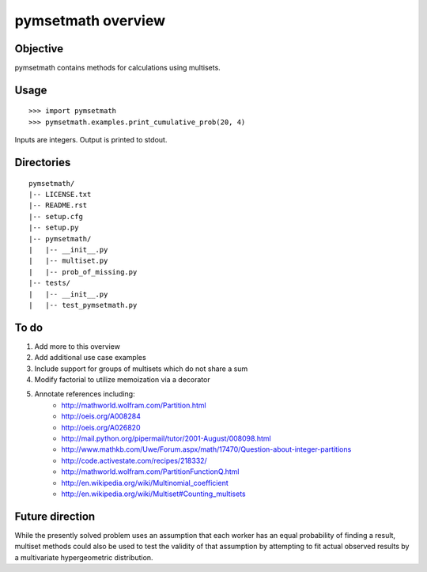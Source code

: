 =====================
pymsetmath overview
=====================


Objective
----------

pymsetmath contains methods for calculations using multisets.

Usage
------
::

    >>> import pymsetmath
    >>> pymsetmath.examples.print_cumulative_prob(20, 4)

Inputs are integers. Output is printed to stdout.

Directories
------------
::

    pymsetmath/
    |-- LICENSE.txt
    |-- README.rst
    |-- setup.cfg
    |-- setup.py
    |-- pymsetmath/
    |   |-- __init__.py
    |   |-- multiset.py
    |   |-- prob_of_missing.py
    |-- tests/
    |   |-- __init__.py
    |   |-- test_pymsetmath.py

To do
-------
1. Add more to this overview
2. Add additional use case examples
3. Include support for groups of multisets which do not share a sum
4. Modify factorial to utilize memoization via a decorator
5. Annotate references including:
    * http://mathworld.wolfram.com/Partition.html
    * http://oeis.org/A008284
    * http://oeis.org/A026820
    * http://mail.python.org/pipermail/tutor/2001-August/008098.html
    * http://www.mathkb.com/Uwe/Forum.aspx/math/17470/Question-about-integer-partitions
    * http://code.activestate.com/recipes/218332/
    * http://mathworld.wolfram.com/PartitionFunctionQ.html
    * http://en.wikipedia.org/wiki/Multinomial_coefficient
    * http://en.wikipedia.org/wiki/Multiset#Counting_multisets

Future direction
------------------
While the presently solved problem uses an assumption that each worker
has an equal probability of finding a result, multiset methods
could also be used to test the validity of that assumption by
attempting to fit actual observed results by a multivariate
hypergeometric distribution.
